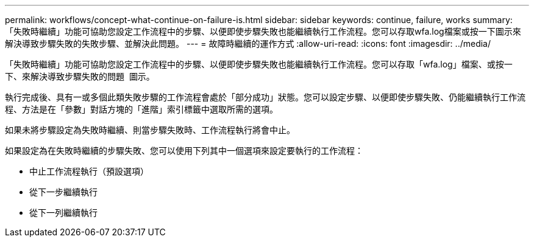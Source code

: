---
permalink: workflows/concept-what-continue-on-failure-is.html 
sidebar: sidebar 
keywords: continue, failure, works 
summary: 「失敗時繼續」功能可協助您設定工作流程中的步驟、以便即使步驟失敗也能繼續執行工作流程。您可以存取wfa.log檔案或按一下圖示來解決導致步驟失敗的失敗步驟、並解決此問題。 
---
= 故障時繼續的運作方式
:allow-uri-read: 
:icons: font
:imagesdir: ../media/


[role="lead"]
「失敗時繼續」功能可協助您設定工作流程中的步驟、以便即使步驟失敗也能繼續執行工作流程。您可以存取「wfa.log」檔案、或按一下、來解決導致步驟失敗的問題 image:../media/info_icon_execute_wfa.gif[""] 圖示。

執行完成後、具有一或多個此類失敗步驟的工作流程會處於「部分成功」狀態。您可以設定步驟、以便即使步驟失敗、仍能繼續執行工作流程、方法是在「參數」對話方塊的「進階」索引標籤中選取所需的選項。

如果未將步驟設定為失敗時繼續、則當步驟失敗時、工作流程執行將會中止。

如果設定為在失敗時繼續的步驟失敗、您可以使用下列其中一個選項來設定要執行的工作流程：

* 中止工作流程執行（預設選項）
* 從下一步繼續執行
* 從下一列繼續執行

